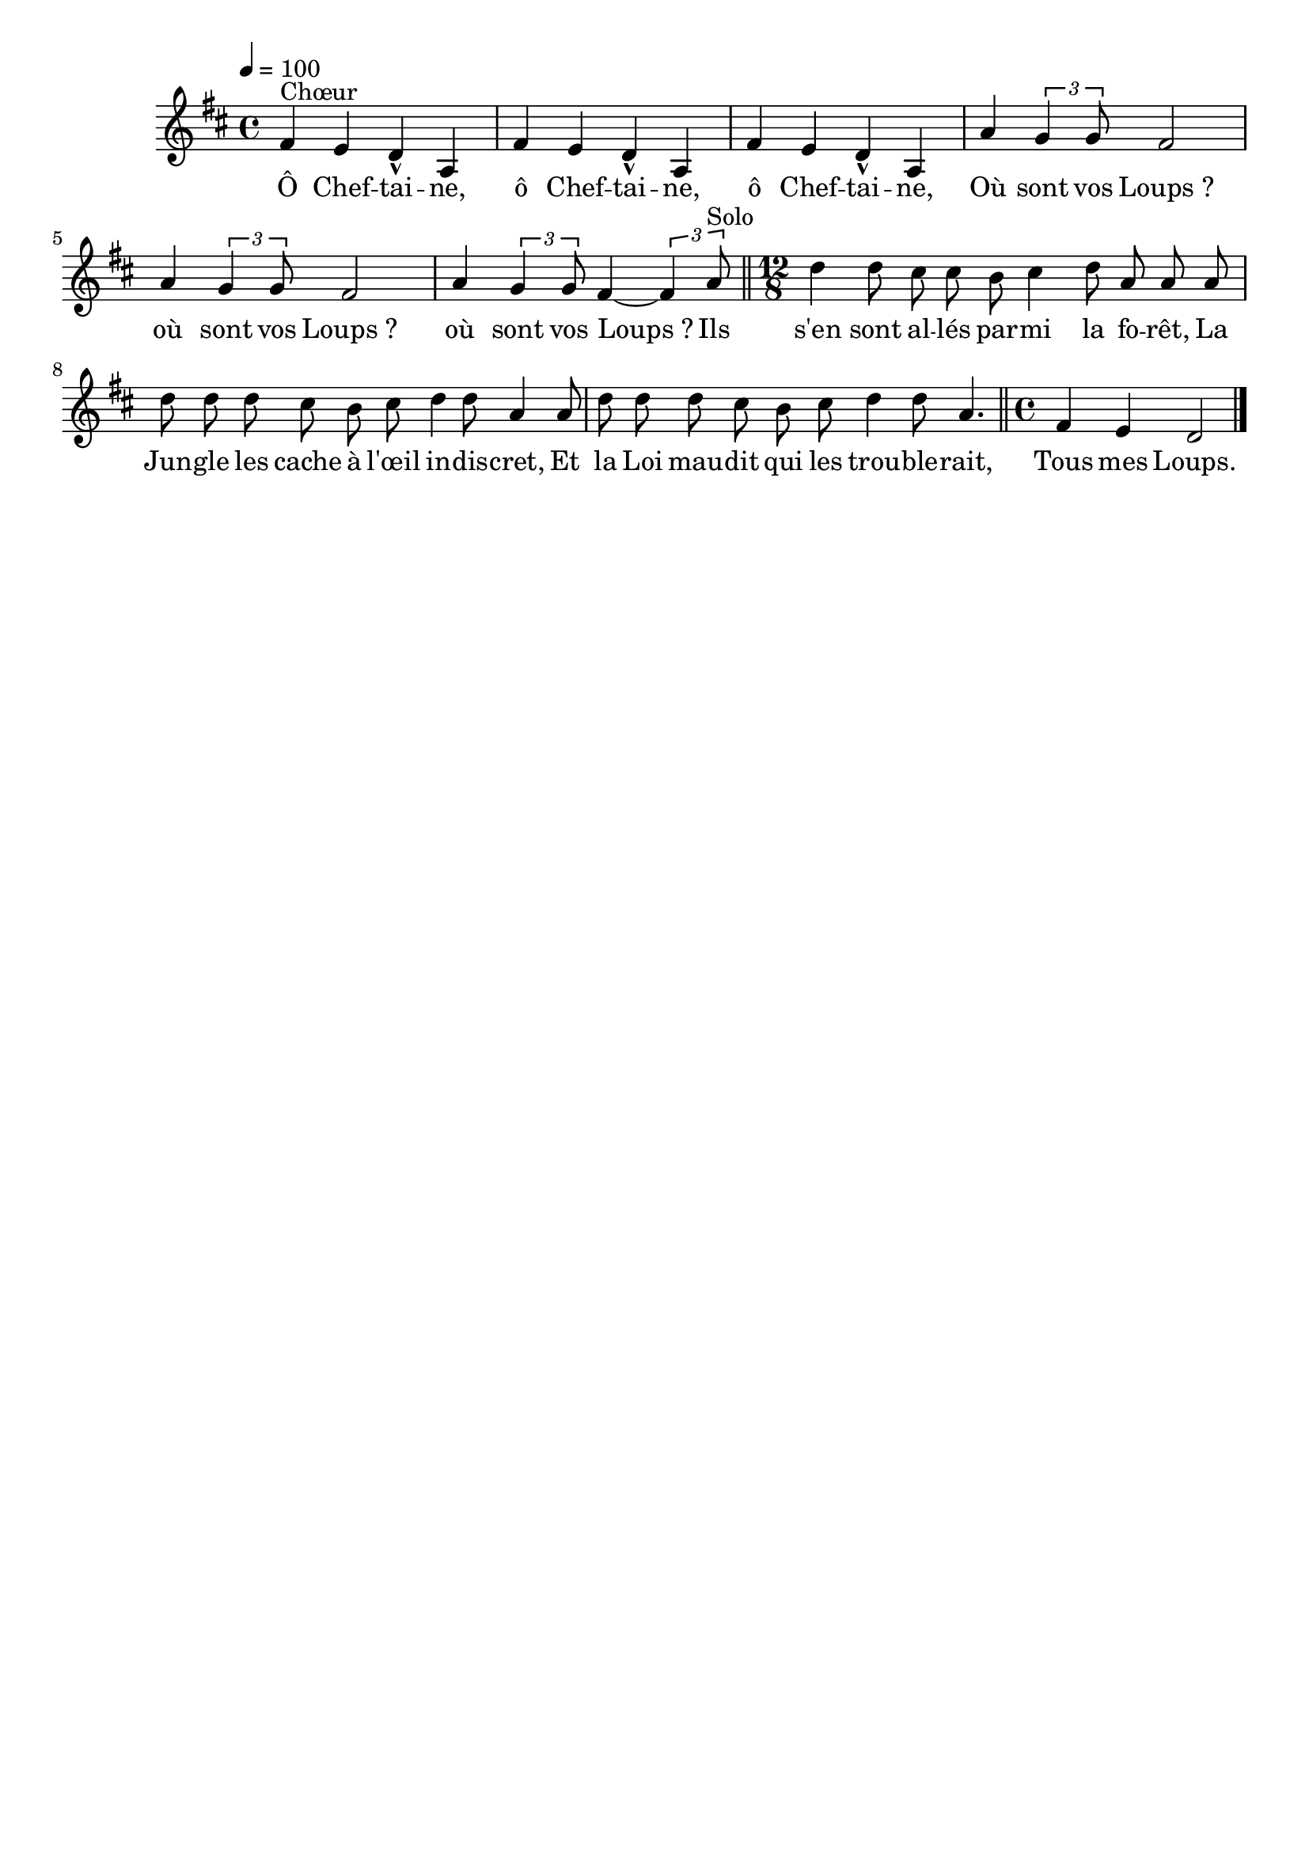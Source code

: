 \version "2.16"
\language "français"

\header {
  tagline = ""
  composer = ""
}                                        

MetriqueArmure = {
  \tempo 4=100
  \time 4/4
  \key re \major
}

italique = { \override Score . LyricText #'font-shape = #'italic }

roman = { \override Score . LyricText #'font-shape = #'roman }

MusiqueTheme = \relative do' {
  fad4^"Chœur" mi re\marcato la
  fad'4 mi re\marcato la
  fad'4 mi re\marcato la
  la'4 \times 2/3 {sol4 sol8} fad2
  la4 \times 2/3 {sol4 sol8} fad2
  la4 \times 2/3 {sol4 sol8} fad4~ \times 2/3 {fad4 la8^"Solo"} \bar "||"
  \time 12/8
  re4 re8 dod dod si dod4 re8 la la la
  re8 re re dod si dod re4 re8 la4 la8
  re8 re re dod si dod re4 re8 la4. \bar "||"
  \time 4/4
  fad4 mi re2 \bar "|."
}

Paroles = \lyricmode {
  Ô Chef -- tai -- ne, ô Chef -- tai -- ne, ô Chef -- tai -- ne,
  Où sont vos Loups_? où sont vos Loups_? où sont vos Loups_?
  Ils s'en sont al -- lés par -- mi la fo -- rêt,
  La Jun -- gle les cache à l'œil in -- dis -- cret,
  Et la Loi mau -- dit qui les trou -- ble -- rait,
  Tous mes Loups.
}

\score{
    \new Staff <<
      \set Staff.midiInstrument = "flute"
      \new Voice = "theme" {
	\override Score.PaperColumn #'keep-inside-line = ##t
	\autoBeamOff
	\MetriqueArmure
	\MusiqueTheme
      }
      \new Lyrics \lyricsto theme {
	\Paroles
      }                       
    >>
\layout{}
\midi{}
}
